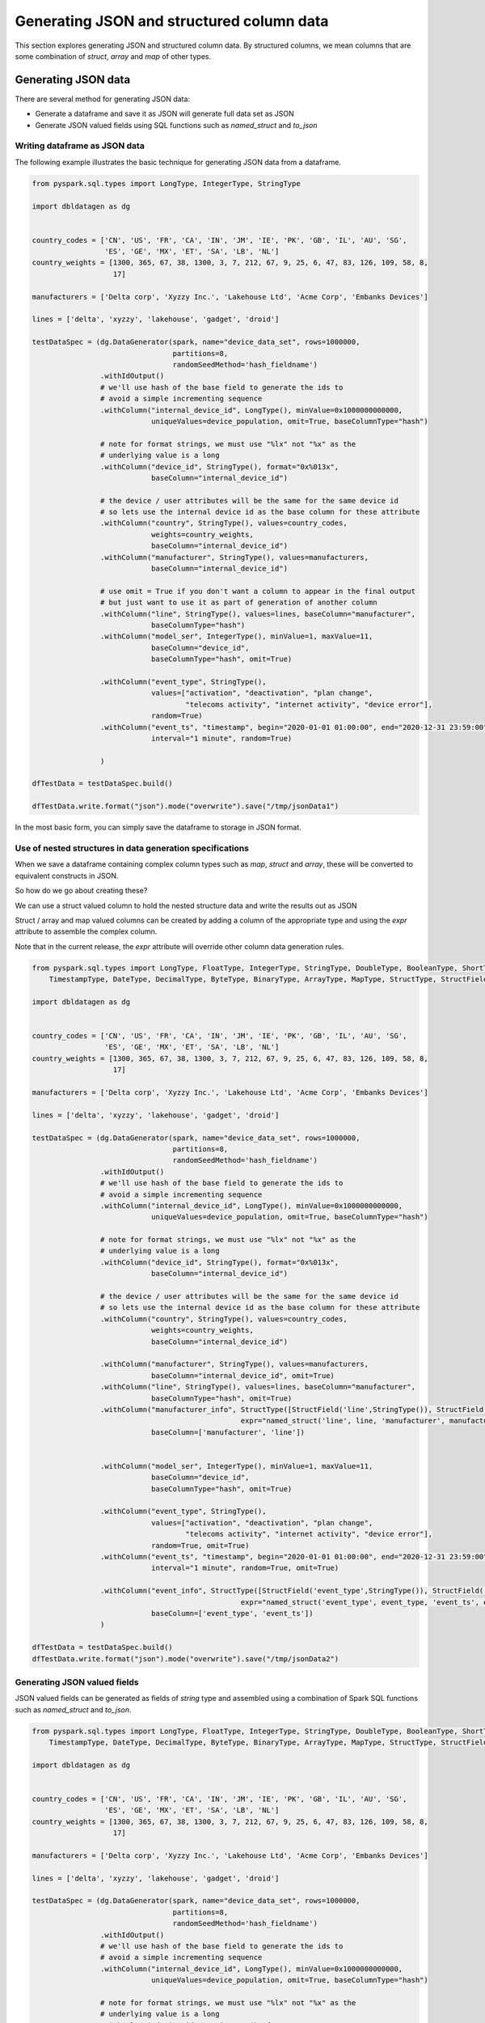 .. Test Data Generator documentation master file, created by
   sphinx-quickstart on Sun Jun 21 10:54:30 2020.
   You can adapt this file completely to your liking, but it should at least
   contain the root `toctree` directive.

Generating JSON and structured column data
==========================================

This section explores generating JSON and structured column data. By structured columns,
we mean columns that are some combination of `struct`, `array` and `map` of other types.

Generating JSON data
--------------------
There are several method for generating JSON data:

- Generate a dataframe and save it as JSON will generate full data set as JSON
- Generate JSON valued fields using SQL functions such as `named_struct` and `to_json`

Writing dataframe as JSON data
^^^^^^^^^^^^^^^^^^^^^^^^^^^^^^

The following example illustrates the basic technique for generating JSON data from a dataframe.

.. code-block:: python

   from pyspark.sql.types import LongType, IntegerType, StringType

   import dbldatagen as dg


   country_codes = ['CN', 'US', 'FR', 'CA', 'IN', 'JM', 'IE', 'PK', 'GB', 'IL', 'AU', 'SG',
                    'ES', 'GE', 'MX', 'ET', 'SA', 'LB', 'NL']
   country_weights = [1300, 365, 67, 38, 1300, 3, 7, 212, 67, 9, 25, 6, 47, 83, 126, 109, 58, 8,
                      17]

   manufacturers = ['Delta corp', 'Xyzzy Inc.', 'Lakehouse Ltd', 'Acme Corp', 'Embanks Devices']

   lines = ['delta', 'xyzzy', 'lakehouse', 'gadget', 'droid']

   testDataSpec = (dg.DataGenerator(spark, name="device_data_set", rows=1000000,
                                    partitions=8,
                                    randomSeedMethod='hash_fieldname')
                   .withIdOutput()
                   # we'll use hash of the base field to generate the ids to
                   # avoid a simple incrementing sequence
                   .withColumn("internal_device_id", LongType(), minValue=0x1000000000000,
                               uniqueValues=device_population, omit=True, baseColumnType="hash")

                   # note for format strings, we must use "%lx" not "%x" as the
                   # underlying value is a long
                   .withColumn("device_id", StringType(), format="0x%013x",
                               baseColumn="internal_device_id")

                   # the device / user attributes will be the same for the same device id
                   # so lets use the internal device id as the base column for these attribute
                   .withColumn("country", StringType(), values=country_codes,
                               weights=country_weights,
                               baseColumn="internal_device_id")
                   .withColumn("manufacturer", StringType(), values=manufacturers,
                               baseColumn="internal_device_id")

                   # use omit = True if you don't want a column to appear in the final output
                   # but just want to use it as part of generation of another column
                   .withColumn("line", StringType(), values=lines, baseColumn="manufacturer",
                               baseColumnType="hash")
                   .withColumn("model_ser", IntegerType(), minValue=1, maxValue=11,
                               baseColumn="device_id",
                               baseColumnType="hash", omit=True)

                   .withColumn("event_type", StringType(),
                               values=["activation", "deactivation", "plan change",
                                       "telecoms activity", "internet activity", "device error"],
                               random=True)
                   .withColumn("event_ts", "timestamp", begin="2020-01-01 01:00:00", end="2020-12-31 23:59:00",
                               interval="1 minute", random=True)

                   )

   dfTestData = testDataSpec.build()

   dfTestData.write.format("json").mode("overwrite").save("/tmp/jsonData1")

In the most basic form, you can simply save the dataframe to storage in JSON format.

Use of nested structures in data generation specifications
^^^^^^^^^^^^^^^^^^^^^^^^^^^^^^^^^^^^^^^^^^^^^^^^^^^^^^^^^^

When we save a dataframe containing complex column types such as `map`, `struct` and `array`, these will be
converted to equivalent constructs in JSON.

So how do we go about creating these?

We can use a struct valued column to hold the nested structure data and write the results out as JSON

Struct / array and map valued columns can be created by adding a column of the appropriate type and using the `expr`
attribute to assemble the complex column.

Note that in the current release, the `expr` attribute will override other column data generation rules.

.. code-block:: python

   from pyspark.sql.types import LongType, FloatType, IntegerType, StringType, DoubleType, BooleanType, ShortType, \
       TimestampType, DateType, DecimalType, ByteType, BinaryType, ArrayType, MapType, StructType, StructField

   import dbldatagen as dg


   country_codes = ['CN', 'US', 'FR', 'CA', 'IN', 'JM', 'IE', 'PK', 'GB', 'IL', 'AU', 'SG',
                    'ES', 'GE', 'MX', 'ET', 'SA', 'LB', 'NL']
   country_weights = [1300, 365, 67, 38, 1300, 3, 7, 212, 67, 9, 25, 6, 47, 83, 126, 109, 58, 8,
                      17]

   manufacturers = ['Delta corp', 'Xyzzy Inc.', 'Lakehouse Ltd', 'Acme Corp', 'Embanks Devices']

   lines = ['delta', 'xyzzy', 'lakehouse', 'gadget', 'droid']

   testDataSpec = (dg.DataGenerator(spark, name="device_data_set", rows=1000000,
                                    partitions=8,
                                    randomSeedMethod='hash_fieldname')
                   .withIdOutput()
                   # we'll use hash of the base field to generate the ids to
                   # avoid a simple incrementing sequence
                   .withColumn("internal_device_id", LongType(), minValue=0x1000000000000,
                               uniqueValues=device_population, omit=True, baseColumnType="hash")

                   # note for format strings, we must use "%lx" not "%x" as the
                   # underlying value is a long
                   .withColumn("device_id", StringType(), format="0x%013x",
                               baseColumn="internal_device_id")

                   # the device / user attributes will be the same for the same device id
                   # so lets use the internal device id as the base column for these attribute
                   .withColumn("country", StringType(), values=country_codes,
                               weights=country_weights,
                               baseColumn="internal_device_id")

                   .withColumn("manufacturer", StringType(), values=manufacturers,
                               baseColumn="internal_device_id", omit=True)
                   .withColumn("line", StringType(), values=lines, baseColumn="manufacturer",
                               baseColumnType="hash", omit=True)
                   .withColumn("manufacturer_info", StructType([StructField('line',StringType()), StructField('manufacturer', StringType())]),
                                                    expr="named_struct('line', line, 'manufacturer', manufacturer)",
                               baseColumn=['manufacturer', 'line'])


                   .withColumn("model_ser", IntegerType(), minValue=1, maxValue=11,
                               baseColumn="device_id",
                               baseColumnType="hash", omit=True)

                   .withColumn("event_type", StringType(),
                               values=["activation", "deactivation", "plan change",
                                       "telecoms activity", "internet activity", "device error"],
                               random=True, omit=True)
                   .withColumn("event_ts", "timestamp", begin="2020-01-01 01:00:00", end="2020-12-31 23:59:00",
                               interval="1 minute", random=True, omit=True)

                   .withColumn("event_info", StructType([StructField('event_type',StringType()), StructField('event_ts', TimestampType())]),
                                                    expr="named_struct('event_type', event_type, 'event_ts', event_ts)",
                               baseColumn=['event_type', 'event_ts'])
                   )

   dfTestData = testDataSpec.build()
   dfTestData.write.format("json").mode("overwrite").save("/tmp/jsonData2")

Generating JSON valued fields
^^^^^^^^^^^^^^^^^^^^^^^^^^^^^

JSON valued fields can be generated as fields of `string` type and assembled using a combination of Spark SQL
functions such as `named_struct` and `to_json`.

.. code-block:: python

   from pyspark.sql.types import LongType, FloatType, IntegerType, StringType, DoubleType, BooleanType, ShortType, \
       TimestampType, DateType, DecimalType, ByteType, BinaryType, ArrayType, MapType, StructType, StructField

   import dbldatagen as dg


   country_codes = ['CN', 'US', 'FR', 'CA', 'IN', 'JM', 'IE', 'PK', 'GB', 'IL', 'AU', 'SG',
                    'ES', 'GE', 'MX', 'ET', 'SA', 'LB', 'NL']
   country_weights = [1300, 365, 67, 38, 1300, 3, 7, 212, 67, 9, 25, 6, 47, 83, 126, 109, 58, 8,
                      17]

   manufacturers = ['Delta corp', 'Xyzzy Inc.', 'Lakehouse Ltd', 'Acme Corp', 'Embanks Devices']

   lines = ['delta', 'xyzzy', 'lakehouse', 'gadget', 'droid']

   testDataSpec = (dg.DataGenerator(spark, name="device_data_set", rows=1000000,
                                    partitions=8,
                                    randomSeedMethod='hash_fieldname')
                   .withIdOutput()
                   # we'll use hash of the base field to generate the ids to
                   # avoid a simple incrementing sequence
                   .withColumn("internal_device_id", LongType(), minValue=0x1000000000000,
                               uniqueValues=device_population, omit=True, baseColumnType="hash")

                   # note for format strings, we must use "%lx" not "%x" as the
                   # underlying value is a long
                   .withColumn("device_id", StringType(), format="0x%013x",
                               baseColumn="internal_device_id")

                   # the device / user attributes will be the same for the same device id
                   # so lets use the internal device id as the base column for these attribute
                   .withColumn("country", StringType(), values=country_codes,
                               weights=country_weights,
                               baseColumn="internal_device_id")

                   .withColumn("manufacturer", StringType(), values=manufacturers,
                               baseColumn="internal_device_id", omit=True)
                   .withColumn("line", StringType(), values=lines, baseColumn="manufacturer",
                               baseColumnType="hash", omit=True)
                   .withColumn("manufacturer_info", "string",
                                                    expr="to_json(named_struct('line', line, 'manufacturer', manufacturer))",
                               baseColumn=['manufacturer', 'line'])


                   .withColumn("model_ser", IntegerType(), minValue=1, maxValue=11,
                               baseColumn="device_id",
                               baseColumnType="hash", omit=True)

                   .withColumn("event_type", StringType(),
                               values=["activation", "deactivation", "plan change",
                                       "telecoms activity", "internet activity", "device error"],
                               random=True, omit=True)
                   .withColumn("event_ts", "timestamp", begin="2020-01-01 01:00:00", end="2020-12-31 23:59:00",
                               interval="1 minute", random=True, omit=True)

                   .withColumn("event_info", "string",
                                                    expr="to_json(named_struct('event_type', event_type, 'event_ts', event_ts))",
                               baseColumn=['event_type', 'event_ts'])
                   )

   dfTestData = testDataSpec.build()

   #dfTestData.write.format("json").mode("overwrite").save("/tmp/jsonData2")
   display(dfTestData)